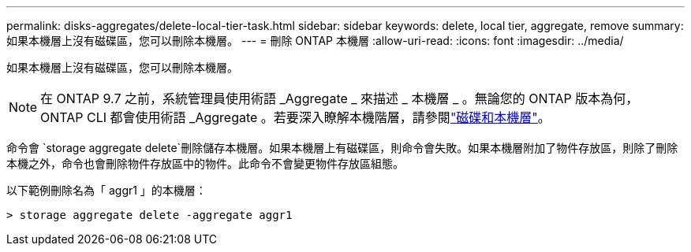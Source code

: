 ---
permalink: disks-aggregates/delete-local-tier-task.html 
sidebar: sidebar 
keywords: delete, local tier, aggregate, remove 
summary: 如果本機層上沒有磁碟區，您可以刪除本機層。 
---
= 刪除 ONTAP 本機層
:allow-uri-read: 
:icons: font
:imagesdir: ../media/


[role="lead"]
如果本機層上沒有磁碟區，您可以刪除本機層。


NOTE: 在 ONTAP 9.7 之前，系統管理員使用術語 _Aggregate _ 來描述 _ 本機層 _ 。無論您的 ONTAP 版本為何， ONTAP CLI 都會使用術語 _Aggregate 。若要深入瞭解本機階層，請參閱link:../disks-aggregates/index.html["磁碟和本機層"]。

命令會 `storage aggregate delete`刪除儲存本機層。如果本機層上有磁碟區，則命令會失敗。如果本機層附加了物件存放區，則除了刪除本機之外，命令也會刪除物件存放區中的物件。此命令不會變更物件存放區組態。

以下範例刪除名為「 aggr1 」的本機層：

....
> storage aggregate delete -aggregate aggr1
....